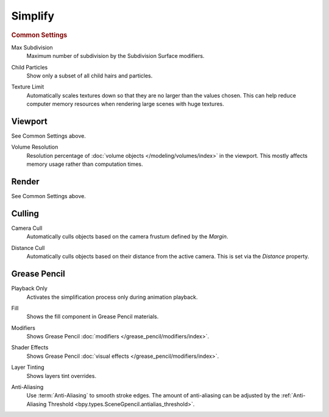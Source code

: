 
********
Simplify
********

.. reference::

   :Menu:      :menuselection:`Render --> Simplify`


.. rubric:: Common Settings

.. _bpy.types.RenderSettings.simplify_subdivision:

Max Subdivision
   Maximum number of subdivision by the Subdivision Surface modifiers.

.. _bpy.types.RenderSettings.simplify_child_particles:

Child Particles
   Show only a subset of all child hairs and particles.

.. _bpy.types.CyclesRenderSettings.texture_limit:

Texture Limit
   Automatically scales textures down so that they are no larger than the values chosen.
   This can help reduce computer memory resources when rendering large scenes with huge textures.


Viewport
========

See Common Settings above.

.. _bpy.types.RenderSettings.simplify_volumes:

Volume Resolution
   Resolution percentage of :doc:`volume objects </modeling/volumes/index>` in the viewport.
   This mostly affects memory usage rather than computation times.


Render
======

See Common Settings above.


.. _render-cycles-settings-scene-simplify-culling:

Culling
=======

.. _bpy.types.CyclesRenderSettings.camera_cull_margin:
.. _bpy.types.CyclesRenderSettings.use_camera_cull:

Camera Cull
   Automatically culls objects based on the camera frustum defined by the *Margin*.

.. _bpy.types.CyclesRenderSettings.distance_cull_margin:
.. _bpy.types.CyclesRenderSettings.use_distance_cull:

Distance Cull
   Automatically culls objects based on their distance from the active camera.
   This is set via the *Distance* property.


Grease Pencil
=============

.. _bpy.types.RenderSettings_simplify_gpencil_onplay:

Playback Only
   Activates the simplification process only during animation playback.

.. _bpy.types.RenderSettings_simplify_gpencil_view_fill:

Fill
   Shows the fill component in Grease Pencil materials.

.. _bpy.types.RenderSettings_simplify_gpencil_view_modifier:

Modifiers
   Shows Grease Pencil :doc:`modifiers </grease_pencil/modifiers/index>`.

.. _bpy.types.RenderSettings_simplify_gpencil_shader_fx:

Shader Effects
   Shows Grease Pencil :doc:`visual effects </grease_pencil/modifiers/index>`.

.. _bpy.types.RenderSettings_simplify_gpencil_tint:

Layer Tinting
   Shows layers tint overrides.

.. _bpy.types.RenderSettings.simplify_gpencil_antialiasing:

Anti-Aliasing
   Use :term:`Anti-Aliasing` to smooth stroke edges. The amount of anti-aliasing can be adjusted by
   the :ref:`Anti-Aliasing Threshold <bpy.types.SceneGpencil.antialias_threshold>`.
